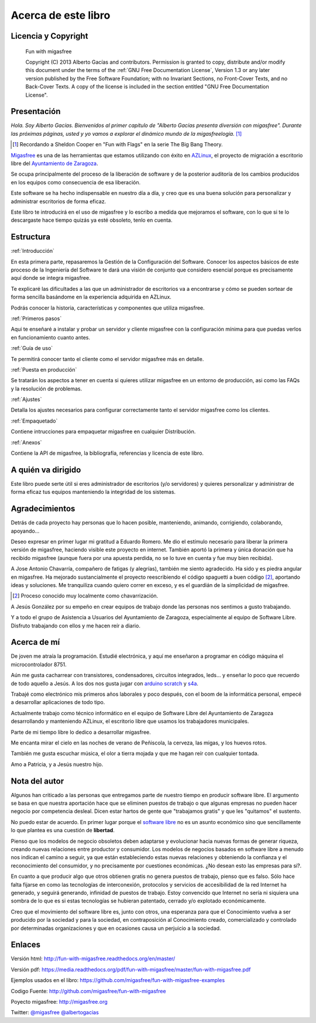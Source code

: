 ====================
Acerca de este libro
====================

Licencia y Copyright
====================

    Fun with migasfree

    Copyright (C)  2013  Alberto Gacías and contributors.
    Permission is granted to copy, distribute and/or modify this document
    under the terms of the :ref:`GNU Free Documentation License`, Version 1.3
    or any later version published by the Free Software Foundation;
    with no Invariant Sections, no Front-Cover Texts, and no Back-Cover Texts.
    A copy of the license is included in the section entitled "GNU
    Free Documentation License".

.. raw:: latex

   \newpage

Presentación
============
.. only:: not latex

   .. figure:: graphics/chapter01/fun.png
      :scale: 30
      :alt: Fun with migasfree.

.. only:: latex

   .. figure:: graphics/chapter01/fun.png
      :scale: 60
      :alt: Fun with migasfree.


*Hola. Soy Alberto Gacías. Bienvenidos al primer capítulo de "Alberto
Gacías presenta diversión con migasfree".
Durante las próximas páginas, usted y yo vamos a explorar el dinámico mundo
de la migasfreelogía.* [#f1]_

.. [#f1] Recordando a Sheldon Cooper en "Fun with Flags" en la serie The Big Bang Theory.

.. raw:: latex

   \newpage

`Migasfree`__ es una de las herramientas que estamos utilizando con éxito
en `AZLinux`__, el proyecto de migración a escritorio libre del `Ayuntamiento
de Zaragoza`__.

__ http://migasfree.org
__ http://zaragozaciudad.net/azlinux/
__ http://zaragoza.es

Se ocupa principalmente del proceso de la liberación de software y
de la posterior auditoría de los cambios producidos en los equipos como
consecuencia de esa liberación.

Este software se ha hecho indispensable en nuestro día a día,
y creo que es una buena solución para personalizar y administrar
escritorios de forma eficaz.

Este libro te introducirá en el uso de migasfree y lo escribo a medida
que mejoramos el software, con lo que si te lo descargaste hace tiempo
quizás ya esté obsoleto, tenlo en cuenta.

Estructura
==========

:ref:`Introducción`

En esta primera parte, repasaremos la Gestión de la
Configuración del Software. Conocer los aspectos básicos de este proceso
de la Ingeniería del Software te dará una visión de conjunto que
considero esencial porque es precisamente aquí donde se integra
migasfree.

Te explicaré las dificultades a las que un administrador de escritorios
va a encontrarse y cómo se pueden sortear de forma sencilla basándome
en la experiencia adquirida en AZLinux.

Podrás conocer la historia, características y componentes que utiliza
migasfree.

:ref:`Primeros pasos`

Aqui te enseñaré a instalar y probar un servidor y cliente migasfree
con la configuración mínima para que puedas verlos en funcionamiento
cuanto antes.

:ref:`Guía de uso`

Te permitirá conocer tanto el cliente como el servidor migasfree más en
detalle.

:ref:`Puesta en producción`

Se tratarán los aspectos a tener en cuenta si quieres utilizar migasfree
en un entorno de producción, asi como las FAQs y la resolución de
problemas.

:ref:`Ajustes`

Detalla los ajustes necesarios para configurar correctamente tanto
el servidor migasfree como los clientes.

:ref:`Empaquetado`

Contiene intrucciones para empaquetar migasfree en cualquier Distribución.

:ref:`Anexos`

Contiene la API de migasfree, la bibliografía, referencias y licencia de
este libro.

A quién va dirigido
===================

Este libro puede serte útil si eres administrador de escritorios (y/o servidores)
y quieres personalizar y administrar de forma eficaz tus equipos
manteniendo la integridad de los sistemas.

Agradecimientos
===============

Detrás de cada proyecto hay personas que lo hacen posible, manteniendo,
animando, corrigiendo, colaborando, apoyando...

Deseo expresar en primer lugar mi gratitud a Eduardo Romero. Me dio
el estímulo necesario para liberar la primera versión de migasfree,
haciendo visible este proyecto en internet. También aportó la primera y
única donación que ha recibido migasfree (aunque fuera por una apuesta
perdida, no se lo tuve en cuenta y fue muy bien recibida).

A Jose Antonio Chavarría, compañero de fatigas (y alegrías), también
me siento agradecido. Ha sido y es piedra angular en migasfree. Ha
mejorado sustancialmente el proyecto reescribiendo el código spaguetti a
buen código [#f2]_, aportando ideas y soluciones. Me tranquiliza cuando
quiero correr en exceso, y es el guardián de la simplicidad de migasfree.

.. [#f2] Proceso conocido muy localmente como chavarrización.

A Jesús González por su empeño en crear equipos de trabajo donde las
personas nos sentimos a gusto trabajando.

Y a todo el grupo de Asistencia a Usuarios del Ayuntamiento de Zaragoza,
especialmente al equipo de Software Libre. Disfruto trabajando con ellos
y me hacen reír a diario.

.. only:: not latex

   .. figure:: graphics/chapter01/pioneers.png
      :scale: 80
      :alt: Grupo de Software del Ayuntamiento de Zaragoza.

      Grupo de Software Libre del Ayuntamiento de Zaragoza.

.. only:: latex

   .. figure:: graphics/chapter01/pioneers.png
      :scale: 80
      :alt: Grupo de Software del Ayuntamiento de Zaragoza.

      Grupo de Software Libre del Ayuntamiento de Zaragoza.

Acerca de mí
============

De joven me atraía la programación. Estudié electrónica, y aquí me
enseñaron a programar en código máquina el microcontrolador 8751.

Aún me gusta cacharrear con transistores, condensadores, circuitos
integrados, leds... y enseñar lo poco que recuerdo de todo aquello a Jesús.
A los dos nos gusta jugar con arduino__ scratch__ y s4a__.

__ http://www.arduino.cc/

__ http://seaside.citilab.eu/scratch?_s=uUPtRoAV9JudiOLQ&_k=kzuRwrWwE3SbPt4N

__ http://seaside.citilab.eu/scratch?_s=uUPtRoAV9JudiOLQ&_k=js6Ukm-xH8NtlSiD

Trabajé como electrónico mis primeros años laborales y poco después, con
el boom de la informática personal, empecé a desarrollar aplicaciones de
todo tipo.

Actualmente trabajo como técnico informático en el equipo de Software
Libre del Ayuntamiento de Zaragoza desarrollando y manteniendo
AZLinux, el escritorio libre que usamos los trabajadores municipales.

Parte de mi tiempo libre lo dedico a desarrollar migasfree.

Me encanta mirar el cielo en las noches de verano de Peñiscola, la cerveza,
las migas, y los huevos rotos.

También me gusta escuchar música, el olor a tierra mojada y que me hagan
reír con cualquier tontada.

Amo a Patricia, y a Jesús nuestro hijo.

Nota del autor
==============

Algunos han criticado a las personas que entregamos parte de nuestro
tiempo en producir software libre. El argumento se basa en
que nuestra aportación hace que se eliminen puestos de trabajo o que algunas
empresas no pueden hacer negocio por competencia desleal. Dicen estar
hartos de gente que "trabajamos gratis" y que les "quitamos" el sustento.

No puedo estar de acuerdo. En primer lugar porque el `software libre`__ no
es un asunto económico sino que sencillamente lo que plantea es una
cuestión de **libertad**.

__ https://www.gnu.org/philosophy/free-sw.es.html

Pienso que los modelos de negocio obsoletos deben adaptarse y evolucionar hacia
nuevas formas de generar riqueza, creando nuevas relaciones entre
productor y consumidor. Los modelos de negocios basados en software libre
a menudo nos indican el camino a seguir, ya que están estableciendo
estas nuevas relaciones y obteniendo la confianza y el reconocimiento
del consumidor, y no precisamente por cuestiones económicas. ¿No desean
esto las empresas para sí?.

En cuanto a que producir algo que otros obtienen gratis no genera
puestos de trabajo, pienso que es falso. Sólo hace falta fijarse en como las
tecnologías de interconexión, protocolos y servicios de accesibilidad
de la red Internet ha generado, y seguirá generando, infinidad de
puestos de trabajo. Estoy convencido que Internet no sería ni siquiera
una sombra de lo que es si estas tecnologías se hubieran patentado,
cerrado y/o explotado económicamente.

Creo que el movimiento del software libre es, junto con otros, una
esperanza para que el Conocimiento vuelva a ser producido
por la sociedad y para la sociedad, en contraposición al Conocimiento creado,
comercializado y controlado por determinadas organizaciones y que en ocasiones
causa un perjuicio a la sociedad.

Enlaces
=======

Versión html: http://fun-with-migasfree.readthedocs.org/en/master/

Versión pdf: https://media.readthedocs.org/pdf/fun-with-migasfree/master/fun-with-migasfree.pdf

Ejemplos usados en el libro: https://github.com/migasfree/fun-with-migasfree-examples

Codigo Fuente: http://github.com/migasfree/fun-with-migasfree

Poyecto migasfree: http://migasfree.org

Twitter: `@migasfree`__ `@albertogacias`__

__ https://twitter.com/migasfree
__ https://twitter.com/albertogacias
